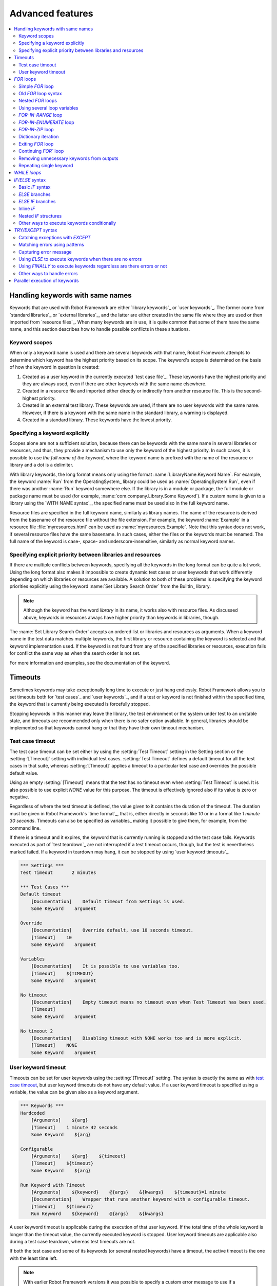 Advanced features
=================

.. contents::
   :depth: 2
   :local:

Handling keywords with same names
---------------------------------

Keywords that are used with Robot Framework are either `library
keywords`_ or `user keywords`_. The former come from `standard
libraries`_ or `external libraries`_, and the latter are either
created in the same file where they are used or then imported from
`resource files`_. When many keywords are in use, it is quite common
that some of them have the same name, and this section describes how to
handle possible conflicts in these situations.

Keyword scopes
~~~~~~~~~~~~~~

When only a keyword name is used and there are several keywords with
that name, Robot Framework attempts to determine which keyword has the
highest priority based on its scope. The keyword's scope is determined
on the basis of how the keyword in question is created:

1. Created as a user keyword in the currently executed `test case file`_.
   These keywords have the highest priority and they are always used, even
   if there are other keywords with the same name elsewhere.

2. Created in a resource file and imported either directly or
   indirectly from another resource file. This is the second-highest
   priority.

3. Created in an external test library. These keywords are used, if
   there are no user keywords with the same name. However, if there is
   a keyword with the same name in the standard library, a warning is
   displayed.

4. Created in a standard library. These keywords have the lowest
   priority.

Specifying a keyword explicitly
~~~~~~~~~~~~~~~~~~~~~~~~~~~~~~~

Scopes alone are not a sufficient solution, because there can be
keywords with the same name in several libraries or resources, and
thus, they provide a mechanism to use only the keyword of the
highest priority. In such cases, it is possible to use *the full name
of the keyword*, where the keyword name is prefixed with the name of
the resource or library and a dot is a delimiter.

With library keywords, the long format means only using the format
:name:`LibraryName.Keyword Name`. For example, the keyword :name:`Run`
from the OperatingSystem_ library could be used as
:name:`OperatingSystem.Run`, even if there was another :name:`Run`
keyword somewhere else. If the library is in a module or package, the
full module or package name must be used (for example,
:name:`com.company.Library.Some Keyword`). If a custom name is given
to a library using the `WITH NAME syntax`_, the specified name must be
used also in the full keyword name.

Resource files are specified in the full keyword name, similarly as
library names. The name of the resource is derived from the basename
of the resource file without the file extension. For example, the
keyword :name:`Example` in a resource file :file:`myresources.html` can
be used as :name:`myresources.Example`. Note that this syntax does not
work, if several resource files have the same basename. In such
cases, either the files or the keywords must be renamed. The full name
of the keyword is case-, space- and underscore-insensitive, similarly
as normal keyword names.

Specifying explicit priority between libraries and resources
~~~~~~~~~~~~~~~~~~~~~~~~~~~~~~~~~~~~~~~~~~~~~~~~~~~~~~~~~~~~

If there are multiple conflicts between keywords, specifying all the keywords
in the long format can be quite a lot work. Using the long format also makes it
impossible to create dynamic test cases or user keywords that work differently
depending on which libraries or resources are available. A solution to both of
these problems is specifying the keyword priorities explicitly using the keyword
:name:`Set Library Search Order` from the BuiltIn_ library.

.. note:: Although the keyword has the word *library* in its name, it works
          also with resource files. As discussed above, keywords in resources
          always have higher priority than keywords in libraries, though.

The :name:`Set Library Search Order` accepts an ordered list or libraries and
resources as arguments. When a keyword name in the test data matches multiple
keywords, the first library or resource containing the keyword is selected and
that keyword implementation used. If the keyword is not found from any of the
specified libraries or resources, execution fails for conflict the same way as
when the search order is not set.

For more information and examples, see the documentation of the keyword.

Timeouts
--------

Sometimes keywords may take exceptionally long time to execute or just hang
endlessly. Robot Framework allows you to set timeouts both for `test cases`_
and `user keywords`_, and if a test or keyword is not finished within the
specified time, the keyword that is currently being executed is forcefully
stopped.

Stopping keywords in this manner may leave the library, the test environment
or the system under test to an unstable state, and timeouts are recommended
only when there is no safer option available. In general, libraries should be
implemented so that keywords cannot hang or that they have their own timeout
mechanism.

Test case timeout
~~~~~~~~~~~~~~~~~

The test case timeout can be set either by using the :setting:`Test Timeout`
setting in the Setting section or the :setting:`[Timeout]` setting with
individual test cases. :setting:`Test Timeout` defines a default timeout
for all the test cases in that suite, whereas :setting:`[Timeout]` applies
a timeout to a particular test case and overrides the possible default value.

Using an empty :setting:`[Timeout]` means that the test has no timeout even
when :setting:`Test Timeout` is used. It is also possible to use explicit
`NONE` value for this purpose. The timeout is effectively ignored also if
its value is zero or negative.

Regardless of where the test timeout is defined, the value given to it
contains the duration of the timeout. The duration must be given in Robot
Framework's `time format`_, that is, either directly in seconds like `10`
or in a format like `1 minute 30 seconds`. Timeouts can also be specified
as variables_ making it possible to give them, for example, from the command
line.

If there is a timeout and it expires, the keyword that is currently running
is stopped and the test case fails. Keywords executed as part of `test
teardown`_ are not interrupted if a test timeout occurs, though, but the test
is nevertheless marked failed. If a keyword in teardown may hang, it can be
stopped by using `user keyword timeouts`_.

.. sourcecode:: robotframework

   *** Settings ***
   Test Timeout       2 minutes

   *** Test Cases ***
   Default timeout
       [Documentation]    Default timeout from Settings is used.
       Some Keyword    argument

   Override
       [Documentation]    Override default, use 10 seconds timeout.
       [Timeout]    10
       Some Keyword    argument

   Variables
       [Documentation]    It is possible to use variables too.
       [Timeout]    ${TIMEOUT}
       Some Keyword    argument

   No timeout
       [Documentation]    Empty timeout means no timeout even when Test Timeout has been used.
       [Timeout]
       Some Keyword    argument

   No timeout 2
       [Documentation]    Disabling timeout with NONE works too and is more explicit.
       [Timeout]    NONE
       Some Keyword    argument

User keyword timeout
~~~~~~~~~~~~~~~~~~~~

Timeouts can be set for user keywords using the :setting:`[Timeout]` setting.
The syntax is exactly the same as with `test case timeout`_, but user keyword
timeouts do not have any default value. If a user keyword timeout is specified
using a variable, the value can be given also as a keyword argument.

.. sourcecode:: robotframework

   *** Keywords ***
   Hardcoded
       [Arguments]    ${arg}
       [Timeout]    1 minute 42 seconds
       Some Keyword    ${arg}

   Configurable
       [Arguments]    ${arg}    ${timeout}
       [Timeout]    ${timeout}
       Some Keyword    ${arg}

   Run Keyword with Timeout
       [Arguments]    ${keyword}    @{args}    &{kwargs}    ${timeout}=1 minute
       [Documentation]    Wrapper that runs another keyword with a configurable timeout.
       [Timeout]    ${timeout}
       Run Keyword    ${keyword}    @{args}    &{kwargs}

A user keyword timeout is applicable during the execution of that user
keyword. If the total time of the whole keyword is longer than the
timeout value, the currently executed keyword is stopped. User keyword
timeouts are applicable also during a test case teardown, whereas test
timeouts are not.

If both the test case and some of its keywords (or several nested
keywords) have a timeout, the active timeout is the one with the least
time left.

.. note:: With earlier Robot Framework versions it was possible to specify
          a custom error message to use if a timeout expires. This
          functionality was deprecated in Robot Framework 3.0.1 and removed
          in Robot Framework 3.2.

.. _for:
.. _for loop:

`FOR` loops
-----------

Repeating same actions several times is quite a common need in test
automation. With Robot Framework, test libraries can have any kind of
loop constructs, and most of the time loops should be implemented in
them. Robot Framework also has its own `FOR` loop syntax, which is
useful, for example, when there is a need to repeat keywords from
different libraries.

`FOR` loops can be used with both test cases and user keywords. Except for
really simple cases, user keywords are better, because they hide the
complexity introduced by `FOR` loops. The basic `FOR` loop syntax,
`FOR item IN sequence`, is derived from Python, but similar
syntax is supported also by various other programming languages.

Simple `FOR` loop
~~~~~~~~~~~~~~~~~

In a normal `FOR` loop, one variable is assigned based on a list of values,
one value per iteration. The syntax starts with `FOR` (case-sensitive) as
a marker, then the loop variable, then a mandatory `IN` (case-sensitive) as
a separator, and finally the values to iterate. These values can contain
variables_, including `list variables`_.

The keywords used in the `FOR` loop are on the following rows and the loop
ends with `END` (case-sensitive) on its own row. Keywords inside the loop
do not need to be indented, but that is highly recommended to make the syntax
easier to read.

.. sourcecode:: robotframework

   *** Test Cases ***
   Example
       FOR    ${animal}    IN    cat    dog
           Log    ${animal}
           Log    2nd keyword
       END
       Log    Outside loop

   Second Example
       FOR    ${var}    IN    one    two    ${3}    four    ${five}
       ...    kuusi    7    eight    nine    ${last}
           Log    ${var}
       END

The `FOR` loop in :name:`Example` above is executed twice, so that first
the loop variable `${animal}` has the value `cat` and then
`dog`. The loop consists of two :name:`Log` keywords. In the
second example, loop values are `split into two rows`__ and the
loop is run altogether ten times.

It is often convenient to use `FOR` loops with `list variables`_. This is
illustrated by the example below, where `@{ELEMENTS}` contains
an arbitrarily long list of elements and keyword :name:`Start Element` is
used with all of them one by one.

.. sourcecode:: robotframework

   *** Test Cases ***
   Example
       FOR    ${element}    IN    @{ELEMENTS}
           Start Element    ${element}
       END

__ `Dividing data to several rows`_

Old `FOR` loop syntax
~~~~~~~~~~~~~~~~~~~~~

Prior to Robot Framework 3.1 the `FOR` loop syntax was different than nowadays.
The marker to start the loop was `:FOR` instead of `FOR` and loop contents needed
to be explicitly marked with a backslash instead of using the `END` marker to end
the loop. The first example above would look like this using the old syntax:

.. sourcecode:: robotframework

   *** Test Cases ***
   Example
       :FOR    ${animal}    IN    cat    dog
       \    Log    ${animal}
       \    Log    2nd keyword
       Log    Outside loop

The old syntax was deprecated in Robot Framework 3.2 and the support for it was
removed altogether in Robot Framework 4.0.

Nested `FOR` loops
~~~~~~~~~~~~~~~~~~

Starting from Robot Framework 4.0, it is possible to use nested `FOR` loops
simply by adding another loop inside a loop:

.. sourcecode:: robotframework

   *** Keywords ***
   Handle Table
       [Arguments]    @{table}
       FOR    ${row}    IN    @{table}
           FOR    ${cell}    IN    @{row}
               Handle Cell    ${cell}
           END
       END

There can be multiple nesting levels and one loop can contain several loops:

.. sourcecode:: robotframework

   *** Test Cases ***
   Example
       FOR    ${root}    IN    r1    r2
           FOR    ${child}    IN    c1   c2    c3
               FOR    ${grandchild}    IN    g1    g2
                   Log Many    ${root}    ${child}    ${grandchild}
               END
           END
           FOR    ${sibling}    IN    s1    s2    s3
                   Log Many    ${root}    ${sibling}
           END
       END

With earlier Robot Framework versions nesting `FOR` loops was not supported directly,
but it was possible to have a user keyword inside a loop and have another loop there.

Using several loop variables
~~~~~~~~~~~~~~~~~~~~~~~~~~~~

It is also possible to use several loop variables. The syntax is the
same as with the normal `FOR` loop, but all loop variables are listed in
the cells between `FOR` and `IN`. There can be any number of loop
variables, but the number of values must be evenly dividable by the number of
variables.

If there are lot of values to iterate, it is often convenient to organize
them below the loop variables, as in the first loop of the example below:

.. sourcecode:: robotframework

   *** Test Cases ***
   Multiple loop variables
       FOR    ${index}    ${english}    ${finnish}    IN
       ...     1           cat           kissa
       ...     2           dog           koira
       ...     3           horse         hevonen
           Add Translation    ${english}    ${finnish}    ${index}
       END
       FOR    ${name}    ${id}    IN    @{EMPLOYERS}
           Create    ${name}    ${id}
       END

`FOR-IN-RANGE` loop
~~~~~~~~~~~~~~~~~~~

All `FOR` loops in the previous section iterated over a sequence. That is the most
common use case, but sometimes it is convenient to have a loop that is executed
a certain number of times. For this purpose Robot Framework has a special
`FOR index IN RANGE limit` loop syntax that is derived from the similar Python
idiom using the `built-in range() function`__.

__ http://docs.python.org/library/functions.html#func-range

Similarly as other `FOR` loops, the `FOR-IN-RANGE` loop starts with
`FOR` and the loop variable is in the next cell. In this format
there can be only one loop variable and it contains the current loop
index. The next cell must contain `IN RANGE` (case-sensitive) and
the subsequent cells loop limits.

In the simplest case, only the upper limit of the loop is
specified. In this case, loop indexes start from zero and increase by one
until, but excluding, the limit. It is also possible to give both the
start and end limits. Then indexes start from the start limit, but
increase similarly as in the simple case. Finally, it is possible to give
also the step value that specifies the increment to use. If the step
is negative, it is used as decrement.

It is possible to use simple arithmetic such as addition and subtraction
with the range limits. This is especially useful when the limits are
specified with variables. Start, end and step are typically given as
integers, but using float values is possible as well.

.. sourcecode:: robotframework

   *** Test Cases ***
   Only upper limit
       [Documentation]    Loops over values from 0 to 9
       FOR    ${index}    IN RANGE    10
           Log    ${index}
       END

   Start and end
       [Documentation]    Loops over values from 1 to 10
       FOR    ${index}    IN RANGE    1    11
           Log    ${index}
       END

   Also step given
       [Documentation]    Loops over values 5, 15, and 25
       FOR    ${index}    IN RANGE    5    26    10
           Log    ${index}
       END

   Negative step
       [Documentation]    Loops over values 13, 3, and -7
       FOR    ${index}    IN RANGE    13    -13    -10
           Log    ${index}
       END

   Arithmetic
       [Documentation]    Arithmetic with variable
       FOR    ${index}    IN RANGE    ${var} + 1
           Log    ${index}
       END

   Float parameters
       [Documentation]    Loops over values 3.14, 4.34, and 5.54
       FOR    ${index}    IN RANGE    3.14    6.09    1.2
           Log    ${index}
       END

`FOR-IN-ENUMERATE` loop
~~~~~~~~~~~~~~~~~~~~~~~

Sometimes it is useful to loop over a list and also keep track of your location
inside the list. Robot Framework has a special
`FOR index ... IN ENUMERATE ...` syntax for this situation.
This syntax is derived from the `Python built-in enumerate() function`__.

__ http://docs.python.org/library/functions.html#enumerate

`FOR-IN-ENUMERATE` loops work just like regular `FOR` loops, except the cell
after its loop variables must say `IN ENUMERATE` (case-sensitive),
and they must have an additional index variable before any other loop-variables.
That index variable has a value of `0` for the first iteration, `1` for the
second, etc.

For example, the following two test cases do the same thing:

.. sourcecode:: robotframework

   *** Variables ***
   @{LIST}         a    b    c

   *** Test Cases ***
   Manage index manually
       ${index} =    Set Variable    -1
       FOR    ${item}    IN    @{LIST}
           ${index} =    Evaluate    ${index} + 1
           My Keyword    ${index}    ${item}
       END

   FOR-IN-ENUMERATE
       FOR    ${index}    ${item}    IN ENUMERATE    @{LIST}
           My Keyword    ${index}    ${item}
       END

Starting from Robot Framework 4.0, it is possible to specify a custom start index
by using `start=<index>` syntax as the last item of the `FOR ... IN ENUMERATE`
header:

.. sourcecode:: robotframework

   *** Variables ***
   @{LIST}         a    b    c
   ${START}        10

   *** Test Cases ***
   For-in-enumerate with start
       FOR    ${index}    ${item}    IN ENUMERATE    @{LIST}    start=1
           My Keyword    ${index}    ${item}
       END

   Start as variable
       FOR    ${index}    ${item}    IN ENUMERATE    @{LIST}    start=${start}
           My Keyword    ${index}    ${item}
       END

The `start=<index>` syntax must be explicitly used in the `FOR` header and it cannot
itself come from a variable. If the last actual item to enumerate would start with
`start=`, it needs to be escaped like `start\=`.

Just like with regular `FOR` loops, you can loop over multiple values per loop
iteration as long as the number of values in your list is evenly divisible by
the number of loop-variables (excluding the first, index variable):

.. sourcecode:: robotframework

   *** Test Case ***
   FOR-IN-ENUMERATE with two values per iteration
       FOR    ${index}    ${en}    ${fi}    IN ENUMERATE
       ...    cat      kissa
       ...    dog      koira
       ...    horse    hevonen
           Log    "${en}" in English is "${fi}" in Finnish (index: ${index})
       END

If you only use one loop variable with FOR-IN-ENUMERATE loops, that variable
will become a Python tuple containing the index and the iterated value:

.. sourcecode:: robotframework

   *** Test Case ***
   FOR-IN-ENUMERATE with one loop variable
       FOR    ${x}    IN ENUMERATE    @{LIST}
           Length Should Be    ${x}    2
           Log    Index is ${x}[0] and item is ${x}[1].
       END

.. note:: FOR-IN-ENUMERATE loops with only one loop variable is a new
          feature in Robot Framework 3.2.

`FOR-IN-ZIP` loop
~~~~~~~~~~~~~~~~~

Some tests build up several related lists, then loop over them together.
Robot Framework has a shortcut for this case: `FOR ... IN ZIP ...`, which
is derived from the `Python built-in zip() function`__.

__ http://docs.python.org/library/functions.html#zip

This may be easiest to show with an example:

.. sourcecode:: robotframework

   *** Variables ***
   @{NUMBERS}       ${1}    ${2}    ${5}
   @{NAMES}         one     two     five

   *** Test Cases ***
   Iterate over two lists manually
       ${length}=    Get Length    ${NUMBERS}
       FOR    ${index}    IN RANGE    ${length}
           Log Many    ${NUMBERS}[${index}]    ${NAMES}[${index}]
       END

   FOR-IN-ZIP
       FOR    ${number}    ${name}    IN ZIP    ${NUMBERS}    ${NAMES}
           Log Many    ${number}    ${name}
       END

Similarly as FOR-IN-RANGE and FOR-IN-ENUMERATE loops, FOR-IN-ZIP loops require
the cell after the loop variables to read `IN ZIP` (case-sensitive).
Values used with FOR-IN-ZIP loops must be lists or list-like objects. Looping
will stop when the shortest list is exhausted.

Lists to iterate over must always be given either as `scalar variables`_ like
`${items}` or as `list variables`_ like `@{lists}` that yield the actual
iterated lists. The former approach is more common and it was already
demonstrated above. The latter approach works like this:

.. sourcecode:: robotframework

   *** Variables ***
   @{NUMBERS}       ${1}    ${2}    ${5}
   @{NAMES}         one     two     five
   @{LISTS}         ${NUMBERS}    ${NAMES}

   *** Test Cases ***
   FOR-IN-ZIP with lists from variable
       FOR    ${number}    ${name}    IN ZIP    @{LISTS}
           Log Many    ${number}    ${name}
       END

The number of lists to iterate over is not limited, but it must match
the number of loop variables. Alternatively there can be just one loop
variable that then becomes a Python tuple getting items from all lists.

.. sourcecode:: robotframework

   *** Variables ***
   @{ABC}           a    b    c
   @{XYZ}           x    y    z
   @{NUM}           1    2    3    4    5

   *** Test Cases ***
   FOR-IN-ZIP with multiple lists
       FOR    ${a}    ${x}    ${n}    IN ZIP    ${ABC}    ${XYZ}    ${NUM}
           Log Many    ${a}    ${x}    ${n}
       END

   FOR-IN-ZIP with one variable
       FOR    ${items}    IN ZIP    ${ABC}    ${XYZ}    ${NUM}
           Length Should Be    ${items}    3
           Log Many    ${items}[0]    ${items}[1]    ${items}[2]
       END

If lists have an unequal number of items, the shortest list defines how
many iterations there are and values at the end of longer lists are ignored.
For example, the above examples loop only three times and values `4` and `5`
in the `${NUM}` list are ignored.

.. note:: Getting lists to iterate over from list variables and using
          just one loop variable are new features in Robot Framework 3.2.

Dictionary iteration
~~~~~~~~~~~~~~~~~~~~

Normal `FOR` loops and `FOR-IN-ENUMERATE` loops support iterating over keys
and values in dictionaries. This syntax requires at least one of the loop
values to be a `dictionary variable`_.
It is possible to use multiple dictionary variables and to give additional
items in `key=value` syntax. Items are iterated in the order they are defined
and if same key gets multiple values the last value will be used.

.. sourcecode:: robotframework

   *** Variables ***
   &{DICT}          a=1    b=2    c=3

   *** Test Cases ***
   Dictionary iteration with FOR loop
       FOR    ${key}    ${value}    IN    &{DICT}
           Log    Key is '${key}' and value is '${value}'.
       END

   Dictionary iteration with FOR-IN-ENUMERATE loop
       FOR    ${index}    ${key}    ${value}    IN ENUMERATE    &{DICT}
           Log    On round ${index} key is '${key}' and value is '${value}'.
       END

   Multiple dictionaries and extra items in 'key=value' syntax
       &{more} =    Create Dictionary    e=5    f=6
       FOR    ${key}    ${value}    IN    &{DICT}    d=4    &{more}    g=7
           Log    Key is '${key}' and value is '${value}'.
       END

Typically it is easiest to use the dictionary iteration syntax so that keys
and values get separate variables like in the above examples. With normal `FOR`
loops it is also possible to use just a single variable that will become
a tuple containing the key and the value. If only one variable is used with
`FOR-IN-ENUMERATE` loops, it becomes a tuple containing the index, the key and
the value. Two variables with `FOR-IN-ENUMERATE` loops means assigning the index
to the first variable and making the second variable a tuple containing the key
and the value.

.. sourcecode:: robotframework

   *** Test Cases ***
   One loop variable
       FOR    ${item}    IN    &{DICT}
           Log    Key is '${item}[0]' and value is '${item}[1]'.
       END

   One loop variable with FOR-IN-ENUMERATE
       FOR    ${item}    IN ENUMERATE    &{DICT}
           Log    On round ${item}[0] key is '${item}[1]' and value is '${item}[2]'.
       END

   Two loop variables with FOR-IN-ENUMERATE
       FOR    ${index}    ${item}    IN ENUMERATE    &{DICT}
           Log    On round ${index} key is '${item}[0]' and value is '${item}[1]'.
       END

In addition to iterating over names and values in dictionaries, it is possible
to iterate over keys and then possibly fetch the value based on it. This syntax
requires using dictionaries as `list variables`_:

.. sourcecode:: robotframework

   *** Test Cases ***
   One loop variable
       FOR    ${key}    IN    @{DICT}
           Log    Key is '${key}' and value is '${DICT}[${key}]'.
       END

.. note:: Iterating over keys and values in dictionaries is a new feature in
          Robot Framework 3.2. With earlier version it is possible to iterate
          over dictionary keys like the last example above demonstrates.

Exiting `FOR` loop
~~~~~~~~~~~~~~~~~~

Normally `FOR` loops are executed until all the loop values have been iterated
or a keyword used inside the loop fails. If there is a need to exit the loop
earlier, BuiltIn_ keywords :name:`Exit For Loop` and :name:`Exit For Loop If`
can be used to accomplish that. They works similarly as `break`
statement in Python, Java, and many other programming languages.

:name:`Exit For Loop` and :name:`Exit For Loop If` keywords can be used
directly inside a `FOR` loop or in a keyword that the loop uses. In both cases
test execution continues after the loop. It is an error to use these keywords
outside a `FOR` loop.

.. sourcecode:: robotframework

   *** Test Cases ***
   Exit Example
       ${text} =    Set Variable    ${EMPTY}
       FOR    ${var}    IN    one    two
           Run Keyword If    '${var}' == 'two'    Exit For Loop
           ${text} =    Set Variable    ${text}${var}
       END
       Should Be Equal    ${text}    one

In the above example it would be possible to use :name:`Exit For Loop If`
instead of using :name:`Exit For Loop` with :name:`Run Keyword If`.
For more information about these keywords, including more usage examples,
see their documentation in the BuiltIn_ library.

Continuing `FOR`` loop
~~~~~~~~~~~~~~~~~~~~~~

In addition to exiting a `FOR` loop prematurely, it is also possible to
continue to the next iteration of the loop before all keywords have been
executed. This can be done using BuiltIn_ keywords :name:`Continue For Loop`
and :name:`Continue For Loop If`, that work like `continue` statement
in many programming languages.

:name:`Continue For Loop` and :name:`Continue For Loop If` keywords can be used
directly inside a `FOR` loop or in a keyword that the loop uses. In both cases
rest of the keywords in that iteration are skipped and execution continues
from the next iteration. If these keywords are used on the last iteration,
execution continues after the loop. It is an error to use these keywords
outside a `FOR` loop.

.. sourcecode:: robotframework

   *** Test Cases ***
   Continue Example
       ${text} =    Set Variable    ${EMPTY}
       FOR    ${var}    IN    one    two    three
           Continue For Loop If    '${var}' == 'two'
           ${text} =    Set Variable    ${text}${var}
       END
       Should Be Equal    ${text}    onethree

For more information about these keywords, including usage examples, see their
documentation in the BuiltIn_ library.

Removing unnecessary keywords from outputs
~~~~~~~~~~~~~~~~~~~~~~~~~~~~~~~~~~~~~~~~~~

`FOR` loops with multiple iterations often create lots of output and
considerably increase the size of the generated output_ and log_ files.
It is possible to `remove unnecessary keywords`__ from the outputs using
:option:`--RemoveKeywords FOR` command line option.

__ `Removing and flattening keywords`_

Repeating single keyword
~~~~~~~~~~~~~~~~~~~~~~~~

`FOR` loops can be excessive in situations where there is only a need to
repeat a single keyword. In these cases it is often easier to use
BuiltIn_ keyword :name:`Repeat Keyword`. This keyword takes a
keyword and how many times to repeat it as arguments. The times to
repeat the keyword can have an optional postfix `times` or `x`
to make the syntax easier to read.

.. sourcecode:: robotframework

   *** Test Cases ***
   Example
       Repeat Keyword    5    Some Keyword    arg1    arg2
       Repeat Keyword    42 times    My Keyword
       Repeat Keyword    ${var}    Another Keyword    argument

.. _if:
.. _if/else structures:

`WHILE loops`
-------------

TODO

`IF/ELSE` syntax
----------------

Sometimes there is a need to execute some keywords conditionally. Starting
from Robot Framework 4.0 there is a separate `IF/ELSE` syntax, but
there are also `other ways to execute keywords conditionally`_. Notice that if
the logic gets complicated, it is typically better to move it into a `test library`_.

Basic `IF` syntax
~~~~~~~~~~~~~~~~~

Robot Framework's native `IF` syntax starts with `IF` (case-sensitive) and
ends with `END` (case-sensitive). The `IF` marker requires exactly one value that is
the condition to evaluate. Keywords to execute if the condition is true are on their
own rows between the `IF` and `END` markers. Indenting keywords in the `IF` block is
highly recommended but not mandatory.

In the following example keywords :name:`Some keyword` and :name:`Another keyword`
are executed if `${rc}` is greater than zero:

.. sourcecode:: robotframework

    *** Test Cases ***
    Example
       IF    ${rc} > 0
           Some keyword
           Another keyword
       END

The condition is evaluated in Python so that Python builtins like
`len()` are available and modules are imported automatically to support usages like
`platform.system() == 'Linux'` and `math.ceil(${x}) == 1`.
Normal variables like `${rc}` in the above example are replaced before evaluation, but
variables are also available in the evaluation namespace using the special `$rc` syntax.
The latter approach is handy when the string representation of the variable cannot be
used in the condition directly. For example, strings require quoting and multiline
strings and string themselves containing quotes cause additional problems. For more
information and examples related the evaluation syntax see the `Evaluating expressions`_
appendix.

`ELSE` branches
~~~~~~~~~~~~~~~

Like most other languages supporting conditional execution, Robot Framework `IF`
syntax also supports `ELSE` branches that are executed if the `IF` condition is
not true.

In this example :name:`Some keyword` is executed if `${rc}` is greater than
zero and :name:`Another keyword` is executed otherwise:

.. sourcecode:: robotframework

    *** Test Cases ***
    Example
        IF    ${rc} > 0
            Some keyword
        ELSE
            Another keyword
        END

`ELSE IF` branches
~~~~~~~~~~~~~~~~~~

Robot Framework also supports `ELSE IF` branches that have their own condition
that is evaluated if the initial condition is not true. There can be any number
of `ELSE IF` branches and they are gone through in the order they are specified.
If one of the `ELSE IF` conditions is true, the block following it is executed
and remaining `ELSE IF` branches are ignored. An optional `ELSE` branch can follow
`ELSE IF` branches and it is executed if all conditions are false.

In the following example different keyword is executed depending on is `${rc}` positive,
negative, zero, or something else like a string or `None`:

.. sourcecode:: robotframework

    *** Test Cases ***
    Example
        IF    $rc > 0
            Positive keyword
        ELSE IF    $rc < 0
            Negative keyword
        ELSE IF    $rc == 0
            Zero keyword
        ELSE
            Fail    Unexpected rc: ${rc}
        END

Notice that this example uses the `${rc}` variable in the special `$rc` format to
avoid evaluation failures if it is not a number. See the aforementioned
`Evaluating expressions`_ appendix for more information about this syntax.

.. _inline if:

Inline `IF`
~~~~~~~~~~~

Normal `IF/ELSE` structure is a bit verbose if there is a need to execute only
a single statement. An alternative to it is using inline `IF` syntax where
the statement to execute follows the `IF` marker and condition directly and
no `END` marker is needed. For example, the following two keywords are
equivalent:

.. sourcecode:: robotframework

    *** Keyword ***
    Normal IF
        IF    $condition1
            Keyword    argument
        END
        IF    $condition2
            RETURN
        END

    Inline IF
        IF    $condition1    Keyword    argument
        IF    $condition2    RETURN

The inline `IF` syntax supports also `ELSE` and `ELSE IF` branches:

.. sourcecode:: robotframework

    *** Keyword ***
    Inline IF/ELSE
        IF    $condition    Keyword    argument    ELSE    Another Keyword

    Inline IF/ELSE IF/ELSE
        IF    $cond1    Keyword 1    ELSE IF    $cond2    Keyword 2    ELSE IF    $cond3    Keyword 3    ELSE    Keyword 4

As the latter example above demonstrates, inline `IF` with several `ELSE IF`
and `ELSE` branches starts to get hard to understand. Long inline `IF`
structures can be `split into multiple lines`__ using the common `...`
continuation syntax, but using a normal `IF/ELSE` structure or moving the logic
into a `test library`_ is probably a better idea. Each inline `IF` branch can
contain only one statement. If more statements are needed, normal `IF/ELSE`
structure needs to be used instead.

If there is a need for an assignment with inline `IF`, the variable or variables
to assign must be before the starting `IF`. Otherwise the logic is exactly
the same as when `assigning variables`__ based on keyword return values. If
assignment is used and no branch is run, the variable gets value `None`.

.. sourcecode:: robotframework

    *** Keyword ***
    Inline IF/ELSE with assignment
        ${var} =    IF    $condition    Keyword    argument    ELSE    Another Keyword

    Inline IF/ELSE with assignment having multiple variables
        ${host}    ${port} =    IF    $production    Get Production Config    ELSE    Get Testing Config

__ `Dividing data to several rows`_
__ `Return values from keywords`_

.. note:: Inline `IF` syntax is new in Robot Framework 5.0.

Nested `IF` structures
~~~~~~~~~~~~~~~~~~~~~~

`IF` structures can be nested with each others and with `FOR loops`_.
This is illustrated by the following example using advanced features such
as `FOR-IN-ENUMERATE loop`_, `named-only arguments with user keywords`_ and
`inline Python evaluation`_ syntax (`${{len(${items})}}`):

.. sourcecode:: robotframework

    *** Keyword ***
    Log items
        [Arguments]    @{items}    ${log_values}=True
        IF    not ${items}
            Log to console    No items.
        ELSE IF    len(${items}) == 1
            IF    ${log_values}
                Log to console    One item: ${items}[0]
            ELSE
                Log to console    One item.
            END
        ELSE
            Log to console    ${{len(${items})}} items.
            IF    ${log_values}
                FOR    ${index}    ${item}    IN ENUMERATE    @{items}    start=1
                    Log to console    Item ${index}: ${item}
                END
            END
        END

    *** Test Cases ***
    No items
        Log items

    One item without logging value
        Log items    xxx    log_values=False

    Multiple items
        Log items    a    b    c

Other ways to execute keywords conditionally
~~~~~~~~~~~~~~~~~~~~~~~~~~~~~~~~~~~~~~~~~~~~

There are also other methods to execute keywords conditionally:

- The name of the keyword used as a setup or a teardown with tests__, suites__ or
  keywords__ can be specified using a variable. This facilitates changing them,
  for example, from the command line.

- The BuiltIn_ keyword :name:`Run Keyword` takes a keyword to actually
  execute as an argument and it can thus be a variable. The value of
  the variable can, for example, be got dynamically from an earlier
  keyword or given from the command line.

- The BuiltIn_ keywords :name:`Run Keyword If` and :name:`Run Keyword Unless`
  execute a named keyword only if a certain expression is true or false, respectively.
  The new `IF/ELSE` syntax explained above is generally recommended, though.

- Another BuiltIn_ keyword, :name:`Set Variable If`, can be used to set
  variables dynamically based on a given expression.

- There are several BuiltIn_ keywords that allow executing a named
  keyword only if a test case or test suite has failed or passed.

__ `Test setup and teardown`_
__ `Suite setup and teardown`_
__ `Keyword teardown`_

`TRY/EXCEPT` syntax
-------------------

When a keyword fails, Robot Framework's default behavior is to stop the current
test and executes its possible teardown_. There can, however, be needs to handle
these failures during execution as well. Robot Framework 5.0 introduces native
`TRY/EXCEPT` syntax for this purpose, but there also `other ways to handle errors`_.

Robot Framework's `TRY/EXCEPT` syntax is inspired by Python's `exception handling`__
syntax. It has same `TRY`, `EXCEPT`, `ELSE` and `FINALLY` branches as Python and
they also mostly work the same way. A difference is that Python uses lower case
`try`, `except`, etc. but with Robot Framework all this kind of syntax must use
upper case letters. A bigger difference is that with Python exceptions are objects
and with Robot Framework you are dealing with error messages as strings.

__ https://docs.python.org/tutorial/errors.html#handling-exceptions

Catching exceptions with `EXCEPT`
~~~~~~~~~~~~~~~~~~~~~~~~~~~~~~~~~

The basic `TRY/EXCEPT` syntax can be used to handle failures based on
error messages:

.. sourcecode:: robotframework

    *** Test Cases ***
    First example
        TRY
            Some Keyword
        EXCEPT    Error message
            Error Handler Keyword
        END
        Keyword Outside

In the above example, if `Some Keyword` passes, the `EXCEPT` branch is not run
and execution continues after the `TRY/EXCEPT` structure. If the keyword fails
with a message `Error message` (case-sensitive), the `EXCEPT` branch is executed.
If the `EXCEPT` branch succeeds, execution continues after the `TRY/EXCEPT`
structure. If it fails, the test fails and remaining keywords are not executed.
If `Some Keyword` fails with any other exception, that failure is not handled
and the test fails without executing remaining keywords.

There can be more than one `EXCEPT` branch. In that case they are matched one
by one and the first matching branch is executed. One `EXCEPT` can also have
multiple messages to match, and such a branch is executed if any of its messages
match. In all these cases messages can be specified using variables in addition
to literal strings.

.. sourcecode:: robotframework

    *** Test Cases ***
    Multiple EXCEPT branches
        TRY
            Some Keyword
        EXCEPT    Error message    # Try matching this first.
            Error Handler 1
        EXCEPT    Another error    # Try this if above did not match.
            Error Handler 2
        EXCEPT    ${message}       # Last match attempt, this time using a variable.
            Error Handler 3
        END

    Multiple messages with one EXCEPT
        TRY
            Some Keyword
        EXCEPT    Error message    Another error    ${message}    # Match any of these.
            Error handler
        END

It is also possible to have an `EXCEPT` without messages, in which case it matches
any error. There can be only one such `EXCEPT` and it must follow possible
other `EXCEPT` branches:

.. sourcecode:: robotframework

    *** Test Cases ***
    Match any error
        TRY
            Some Keyword
        EXCEPT               # Match any error.
            Error Handler
        END

    Match any after testing more specific errors
        TRY
            Some Keyword
        EXCEPT    Error message    # Try matching this first
            Error Handler 1
        EXCEPT                     # Match any that did not match the above.
            Error Handler 2
        END

Matching errors using patterns
~~~~~~~~~~~~~~~~~~~~~~~~~~~~~~

By default matching an error using `EXCEPT` requires an exact match. That can be
changed by prefixing the message with `GLOB:`, `REGEXP:` or `STARTS:` (case-sensitive)
to make the match a `glob pattern match`__, a `regular expression match`__, or
to match only the beginning of the error, respectively. Prefixing the message with
`EQUALS:` has the same effect as the default behavior. If an `EXCEPT` has multiple
messages, possible prefixes apply only to messages they are attached to, not to
other messages. The prefix must always be specified explicitly and cannot come
from a variable.

.. sourcecode:: robotframework

    *** Test Cases ***
    Glob pattern
        TRY
            Some Keyword
        EXCEPT    GLOB: ValueError: *
            Error Handler 1
        EXCEPT    GLOB: [Ee]rror ?? occurred    GLOB: ${pattern}
            Error Handler 2
        END

    Regular expression
        TRY
            Some Keyword
        EXCEPT    REGEXP: ValueError: .*
            Error Handler 1
        EXCEPT    REGEXP: [Ee]rror \\d+ occurred    # Backslash needs to be escaped.
            Error Handler 2
        END

    Match start
        TRY
            Some Keyword
        EXCEPT    STARTS: ValueError:    STARTS: ${beginning}
            Error Handler
        END

    Explicit exact match
        TRY
            Some Keyword
        EXCEPT    EQUALS: ValueError: invalid literal for int() with base 10: 'ooops'
            Error Handler
        EXCEPT    EQUALS: Error 13 occurred
            Error Handler 2
        END

.. note:: Remember that the backslash character often used with regular expressions
          is an `escape character`__ in Robot Framework data. It thus needs to be
          escaped with another backslash when using it in regular expressions.

__ https://en.wikipedia.org/wiki/Glob_(programming)
__ https://en.wikipedia.org/wiki/Regular_expression
__ Escaping_

Capturing error message
~~~~~~~~~~~~~~~~~~~~~~~

When `matching errors using patterns`_ and when using `EXCEPT` without any
messages to match any error, it is often useful to know the actual error that
occurred. Robot Framework supports that by making it possible to capture
the error message into a variable by adding `AS  ${var}` at the
end of the `EXCEPT` statement:

.. sourcecode:: robotframework

    *** Test Cases ***
    Capture error
        TRY
            Some Keyword
        EXCEPT    GLOB: ValueError: *    AS   ${error}
            Error Handler 1    ${error}
        EXCEPT    REGEXP: [Ee]rror \\d+    GLOB: ${pattern}    AS    ${error}
            Error Handler 2    ${error}
        EXCEPT    AS    ${error}
            Error Handler 3    ${error}
        END

Using `ELSE` to execute keywords when there are no errors
~~~~~~~~~~~~~~~~~~~~~~~~~~~~~~~~~~~~~~~~~~~~~~~~~~~~~~~~~

Optional `ELSE` branches make it possible to execute keywords if there is no error.
There can be only one `ELSE` branch and it is allowed only after one or more
`EXCEPT` branches:

.. sourcecode:: robotframework

    *** Test Cases ***
    ELSE branch
        TRY
            Some Keyword
        EXCEPT    X
            Log    Error 'X' occurred!
        EXCEPT    Y
            Log    Error 'Y' occurred!
        ELSE
            Log    No error occurred!
        END
        Keyword Outside

In the above example, if `Some Keyword` passes, the `ELSE` branch is executed,
and if it fails with message `X` or `Y`, the appropriate `EXCEPT` branch run.
In all these cases execution continues after the whole `TRY/EXCEPT/ELSE` structure.
If `Some Keyword` fail any other way, `EXCEPT` and `ELSE` branches are not run
and the `TRY/EXCEPT/ELSE` structure fails.

To handle both the case when there is any error and when there is no error,
it is possible to use an `EXCEPT` without any message in combination with an `ELSE`:

.. sourcecode:: robotframework

    *** Test Cases ***
    Handle everything
        TRY
            Some Keyword
        EXCEPT    AS    ${err}
            Log    Error occurred: ${err}
        ELSE
            Log    No error occurred!
        END

Using `FINALLY` to execute keywords regardless are there errors or not
~~~~~~~~~~~~~~~~~~~~~~~~~~~~~~~~~~~~~~~~~~~~~~~~~~~~~~~~~~~~~~~~~~~~~~

Optional `FINALLY` branches make it possible to execute keywords both when there
is an error and when there is not. They are thus suitable for cleaning up
after a keyword execution somewhat similarly as teardowns_. There can be only one
`FINALLY` branch and it must always be last. They can be used in combination with
`EXCEPT` and `ELSE` branches and having also `TRY/FINALLY` structure is possible:

.. sourcecode:: robotframework

    *** Test Cases ***
    TRY/EXCEPT/ELSE/FINALLY
        TRY
            Some keyword
        EXCEPT
            Log    Error occurred!
        ELSE
            Log    No error occurred.
        FINALLY
            Log    Always executed.
        END

    TRY/FINALLY
        Open Connection
        TRY
            Use Connection
        FINALLY
            Close Connection
        END

Other ways to handle errors
~~~~~~~~~~~~~~~~~~~~~~~~~~~

There are also other methods to execute keywords conditionally:

- The BuiltIn_ keyword :name:`Run Keyword And Expect Error` executes a named
  keyword and expects that it fails with a specified error message. It is basically
  the same as using `TRY/EXCEPT` with a specified message. The syntax to specify
  the error message is also identical except that this keyword uses glob pattern
  matching, not exact match, by default. Using the native `TRY/EXCEPT` functionality
  is generally recommended unless there is a need to support older Robot Framework
  versions that do not support it.

- The BuiltIn_ keyword :name:`Run Keyword And Ignore Error` executes a named keyword
  and returns its status as string `PASS` or `FAIL` along with possible return value
  or error message. It is basically the same as using `TRY/EXCEPT/ELSE` so that
  `EXCEPT` catches all errors. Using the native syntax is recommended unless
  old Robot Framework versions need to be supported.

- The BuiltIn_ keyword :name:`Run Keyword And Return Status` executes a named keyword
  and returns its status as a Boolean true or false. It is a wrapper for the
  aforementioned :name:`Run Keyword And Ignore Error`. The native syntax is
  nowadays recommended instead.

- `Test teardowns`_ and `keyword teardowns`_ can be used for cleaning up activities
  similarly as `FINALLY` branches.

- When keywords are implemented in Python based libraries_, all Python's error
  handling features are readily available. This is the recommended approach
  especially if needed logic gets more complicated.

Parallel execution of keywords
------------------------------

When parallel execution is needed, it must be implemented in test library
level so that the library executes the code on background. Typically this
means that the library needs a keyword like :name:`Start Something` that
starts the execution and returns immediately, and another keyword like
:name:`Get Results From Something` that waits until the result is available
and returns it. See Process_ library keywords :name:`Start Process`
and :name:`Wait For Process` for an example.
